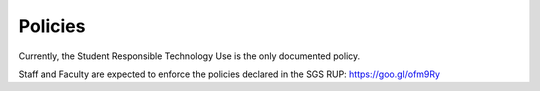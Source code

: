 Policies
========

Currently, the Student Responsible Technology Use is the only documented policy.

Staff and Faculty are expected to enforce the policies declared in the SGS RUP: https://goo.gl/ofm9Ry

